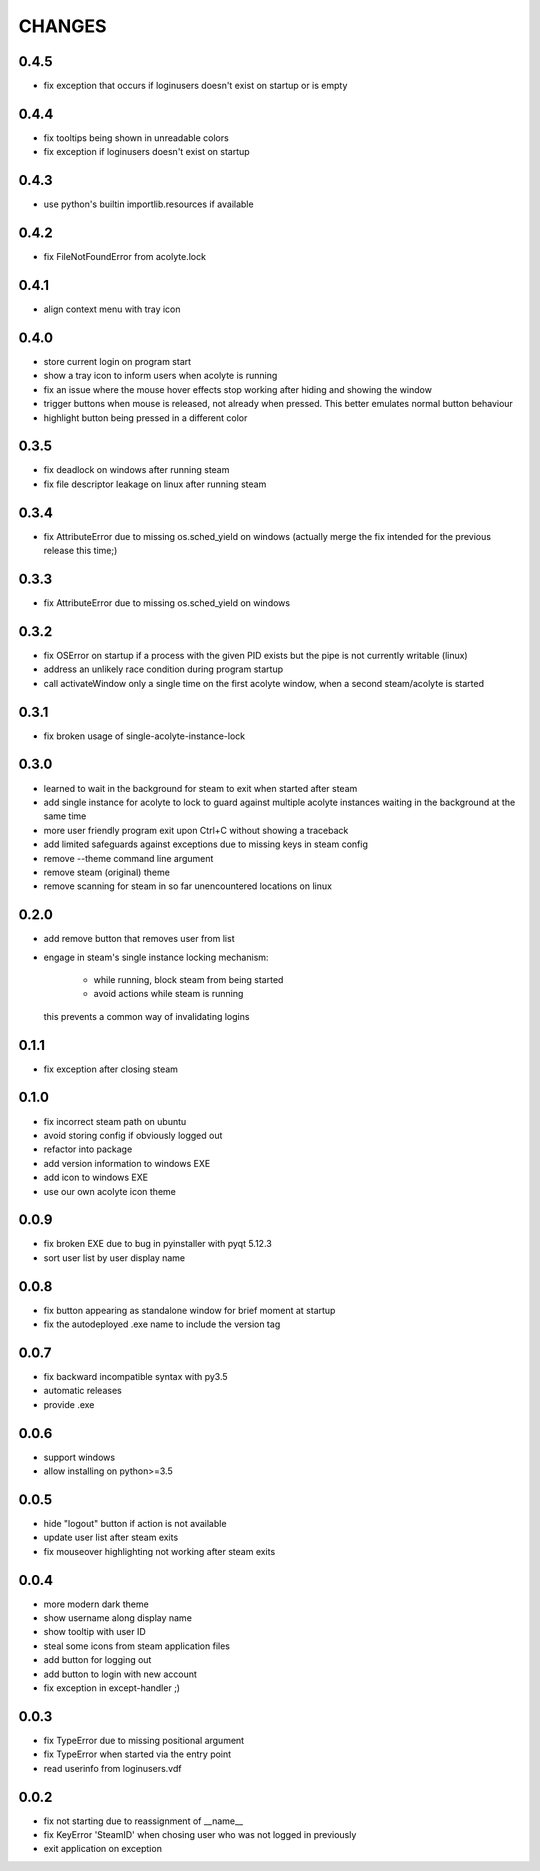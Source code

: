 CHANGES
-------

0.4.5
~~~~~

- fix exception that occurs if loginusers doesn't exist on startup or is empty

0.4.4
~~~~~

- fix tooltips being shown in unreadable colors
- fix exception if loginusers doesn't exist on startup

0.4.3
~~~~~

- use python's builtin importlib.resources if available


0.4.2
~~~~~

- fix FileNotFoundError from acolyte.lock


0.4.1
~~~~~

- align context menu with tray icon


0.4.0
~~~~~

- store current login on program start
- show a tray icon to inform users when acolyte is running
- fix an issue where the mouse hover effects stop working after hiding and
  showing the window
- trigger buttons when mouse is released, not already when pressed. This
  better emulates normal button behaviour
- highlight button being pressed in a different color


0.3.5
~~~~~

- fix deadlock on windows after running steam
- fix file descriptor leakage on linux after running steam


0.3.4
~~~~~

- fix AttributeError due to missing os.sched_yield on windows
  (actually merge the fix intended for the previous release this time;)


0.3.3
~~~~~

- fix AttributeError due to missing os.sched_yield on windows


0.3.2
~~~~~

- fix OSError on startup if a process with the given PID exists but the pipe
  is not currently writable (linux)
- address an unlikely race condition during program startup
- call activateWindow only a single time on the first acolyte window, when a
  second steam/acolyte is started


0.3.1
~~~~~

- fix broken usage of single-acolyte-instance-lock


0.3.0
~~~~~

- learned to wait in the background for steam to exit when started after steam
- add single instance for acolyte to lock to guard against multiple acolyte
  instances waiting in the background at the same time
- more user friendly program exit upon Ctrl+C without showing a traceback
- add limited safeguards against exceptions due to missing keys in steam config
- remove --theme command line argument
- remove steam (original) theme
- remove scanning for steam in so far unencountered locations on linux


0.2.0
~~~~~

- add remove button that removes user from list
- engage in steam's single instance locking mechanism:

    - while running, block steam from being started
    - avoid actions while steam is running

  this prevents a common way of invalidating logins


0.1.1
~~~~~

- fix exception after closing steam


0.1.0
~~~~~

- fix incorrect steam path on ubuntu
- avoid storing config if obviously logged out
- refactor into package
- add version information to windows EXE
- add icon to windows EXE
- use our own acolyte icon theme


0.0.9
~~~~~

- fix broken EXE due to bug in pyinstaller with pyqt 5.12.3
- sort user list by user display name


0.0.8
~~~~~

- fix button appearing as standalone window for brief moment at startup
- fix the autodeployed .exe name to include the version tag


0.0.7
~~~~~

- fix backward incompatible syntax with py3.5
- automatic releases
- provide .exe


0.0.6
~~~~~

- support windows
- allow installing on python>=3.5


0.0.5
~~~~~

- hide "logout" button if action is not available
- update user list after steam exits
- fix mouseover highlighting not working after steam exits


0.0.4
~~~~~

- more modern dark theme
- show username along display name
- show tooltip with user ID
- steal some icons from steam application files
- add button for logging out
- add button to login with new account
- fix exception in except-handler ;)


0.0.3
~~~~~

- fix TypeError due to missing positional argument
- fix TypeError when started via the entry point
- read userinfo from loginusers.vdf


0.0.2
~~~~~

- fix not starting due to reassignment of __name__
- fix KeyError 'SteamID' when chosing user who was not logged in previously
- exit application on exception
